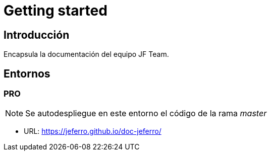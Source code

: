 
= Getting started

== Introducción

Encapsula la documentación del equipo JF Team.



== Entornos

=== PRO

NOTE: Se autodespliegue en este entorno el código de la rama _master_

* URL: https://jeferro.github.io/doc-jeferro/
